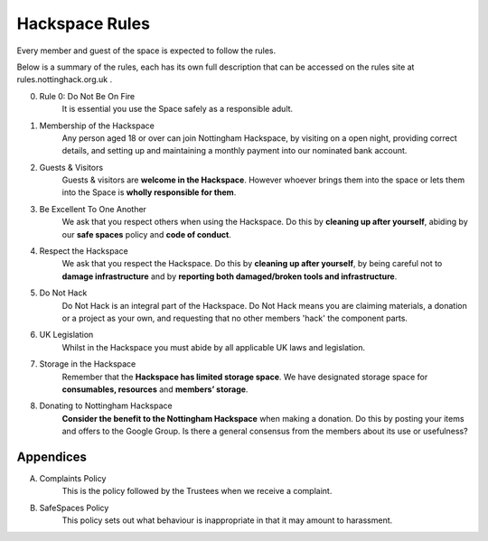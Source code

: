 Hackspace Rules
===============
Every member and guest of the space is expected to follow the rules.

Below is a summary of the rules, each has its own full description that can be accessed on the rules site at rules.nottinghack.org.uk .

0. Rule 0: Do Not Be On Fire
    It is essential you use the Space safely as a responsible adult.
1. Membership of the Hackspace
    Any person aged 18 or over can join Nottingham Hackspace, by visiting on a open night, providing correct details, and setting up and maintaining a monthly payment into our nominated bank account.
2. Guests & Visitors
    Guests & visitors are **welcome in the Hackspace**. However whoever brings them into the space or lets them into the Space is **wholly responsible for them**.
3. Be Excellent To One Another
    We ask that you respect others when using the Hackspace. Do this by **cleaning up after yourself**, abiding by our **safe spaces** policy and **code of conduct**.
4. Respect the Hackspace
    We ask that you respect the Hackspace. Do this by **cleaning up after yourself**, by being careful not to **damage infrastructure** and by **reporting both damaged/broken tools and infrastructure**.
5. Do Not Hack
    Do Not Hack is an integral part of the Hackspace. Do Not Hack means you are claiming materials, a donation or a project as your own, and requesting that no other members 'hack' the component parts.
6. UK Legislation
    Whilst in the Hackspace you must abide by all applicable UK laws and legislation.
7. Storage in the Hackspace
    Remember that the **Hackspace has limited storage space**. We have designated storage space for **consumables, resources** and **members’ storage**.
8. Donating to Nottingham Hackspace
    **Consider the benefit to the Nottingham Hackspace** when making a donation. Do this by posting your items and offers to the Google Group. Is there a general consensus from the members about its use or usefulness?

Appendices
----------

A. Complaints Policy
    This is the policy followed by the Trustees when we receive a complaint.
B. SafeSpaces Policy
    This policy sets out what behaviour is inappropriate in that it may amount to harassment.

